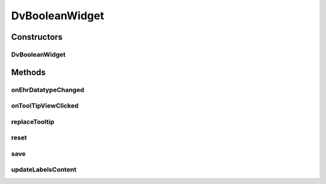 .. java:import:: org.json JSONObject

.. java:import:: com.nhaarman.supertooltips ToolTip

.. java:import:: com.nhaarman.supertooltips ToolTipRelativeLayout

.. java:import:: com.nhaarman.supertooltips ToolTipView

.. java:import:: android.app Activity

.. java:import:: android.content Context

.. java:import:: android.text.method ScrollingMovementMethod

.. java:import:: android.util Log

.. java:import:: android.view LayoutInflater

.. java:import:: android.view View

.. java:import:: android.view View.OnClickListener

.. java:import:: android.widget CheckBox

.. java:import:: android.widget EditText

.. java:import:: android.widget ImageView

.. java:import:: android.widget TextView

.. java:import:: it.crs4.most.ehrlib R

.. java:import:: it.crs4.most.ehrlib WidgetProvider

.. java:import:: it.crs4.most.ehrlib.datatypes DvBoolean

.. java:import:: it.crs4.most.ehrlib.datatypes DvQuantity

.. java:import:: it.crs4.most.ehrlib.datatypes DvText

.. java:import:: it.crs4.most.ehrlib.exceptions InvalidDatatypeException

DvBooleanWidget
===============

.. java:package:: it.crs4.most.ehrlib.widgets
   :noindex:

.. java:type:: public class DvBooleanWidget extends DatatypeWidget<DvBoolean> implements ToolTipView.OnToolTipViewClickedListener

   This class represents a visual widget mapped on a \ :java:ref:`DvBoolean`\  datatype.

Constructors
------------
DvBooleanWidget
^^^^^^^^^^^^^^^

.. java:constructor:: public DvBooleanWidget(WidgetProvider provider, String name, String path, JSONObject attributes, int parentIndex)
   :outertype: DvBooleanWidget

   Instantiates a new \ :java:ref:`DvBooleanWidget`\

   :param provider: the widget provider
   :param name: the name of this widget
   :param path: the path of the \ :java:ref:`DvBoolean`\  mapped on this widget
   :param attributes: the attributes of the \ :java:ref:`DvBoolean`\  mapped on this widget
   :param parentIndex: the parent index

Methods
-------
onEhrDatatypeChanged
^^^^^^^^^^^^^^^^^^^^

.. java:method:: @Override public void onEhrDatatypeChanged(DvBoolean datatype)
   :outertype: DvBooleanWidget

   **See also:** :java:ref:`it.crs4.most.ehrlib.datatypes.EhrDatatypeChangeListener.onEhrDatatypeChanged(it.crs4.most.ehrlib.datatypes.EhrDatatype)`

onToolTipViewClicked
^^^^^^^^^^^^^^^^^^^^

.. java:method:: @Override public void onToolTipViewClicked(ToolTipView arg0)
   :outertype: DvBooleanWidget

   **See also:** :java:ref:`com.nhaarman.supertooltips.ToolTipView.OnToolTipViewClickedListener.onToolTipViewClicked(com.nhaarman.supertooltips.ToolTipView)`

replaceTooltip
^^^^^^^^^^^^^^

.. java:method:: @Override protected void replaceTooltip(ToolTip tooltip)
   :outertype: DvBooleanWidget

   **See also:** :java:ref:`it.crs4.most.ehrlib.widgets.DatatypeWidget.replaceTooltip(com.nhaarman.supertooltips.ToolTip)`

reset
^^^^^

.. java:method:: @Override public void reset()
   :outertype: DvBooleanWidget

   **See also:** :java:ref:`it.crs4.most.ehrlib.widgets.DatatypeWidget.reset()`

save
^^^^

.. java:method:: @Override public void save() throws InvalidDatatypeException
   :outertype: DvBooleanWidget

   **See also:** :java:ref:`it.crs4.most.ehrlib.widgets.DatatypeWidget.save()`

updateLabelsContent
^^^^^^^^^^^^^^^^^^^

.. java:method:: @Override protected void updateLabelsContent()
   :outertype: DvBooleanWidget

   **See also:** :java:ref:`it.crs4.most.ehrlib.widgets.DatatypeWidget.updateLabelsContent()`


